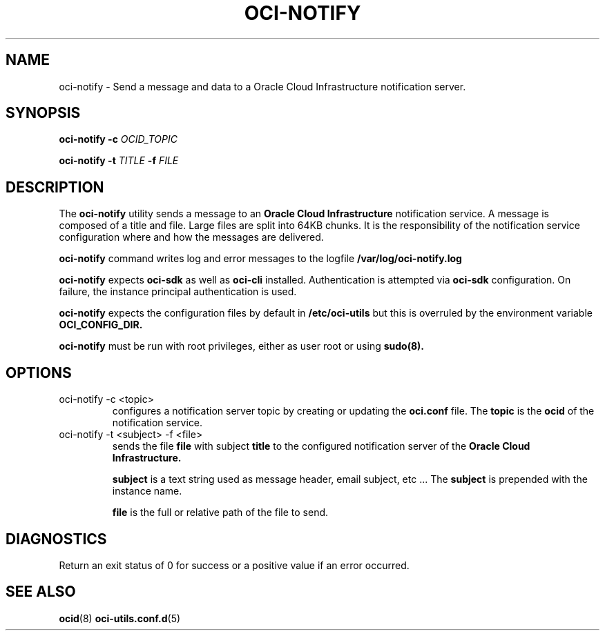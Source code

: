 .\" Process this file with
.\" groff -man -Tascii oci-notify.1
.\"
.\" Copyright (c) 2020Oracle and/or its affiliates. All rights reserved.
.\" Licensed under the Universal Permissive License v 1.0 as shown
.\" at http://oss.oracle.com/licenses/upl.
.\"
.TH OCI-NOTIFY 1 "AUGUST 2020" Linux "User Manuals"
.SH NAME
oci-notify - Send a message and data to a Oracle Cloud Infrastructure
notification server.
.SH SYNOPSIS
.B oci-notify -c
.I OCID_TOPIC

.B oci-notify -t
.I TITLE
.B -f
.I FILE

.SH DESCRIPTION
The
.B oci-notify
utility sends a message to an
.B Oracle Cloud Infrastructure
notification service. A message is composed of a title and file. Large files
are split into 64KB chunks. It is the responsibility of the notification service
configuration where and how the messages are delivered.

.B oci-notify
command writes log and error messages to the logfile
.B /var/log/oci-notify.log

.B oci-notify
expects
.B oci-sdk
as well as
.B oci-cli
installed. Authentication is attempted via
.B oci-sdk
configuration. On failure, the instance principal authentication is used.

.B oci-notify
expects the configuration files by default in
.B /etc/oci-utils
but this is overruled by the environment variable
.B OCI_CONFIG_DIR.

.B oci-notify
must be run with root privileges, either as user root or using
.B sudo(8).

.SH OPTIONS
.IP "oci-notify -c <topic>"
configures a notification server topic by creating or updating the
.B
oci.conf
file. The
.B topic
is the
.B ocid
of the notification service.

.IP "oci-notify -t <subject> -f <file>
sends the file
.B file
with subject
.B title
to the configured notification server of the
.B Oracle Cloud Infrastructure.

.B subject
is a text string used as message header, email subject, etc ... The
.B subject
is prepended with the instance name.

.B file
is the full or relative path of the file to send.

.SH DIAGNOSTICS
Return an exit status of 0 for success or a positive value if an error occurred.

.SH "SEE ALSO"
.BR ocid (8)
.BR oci-utils.conf.d (5)
